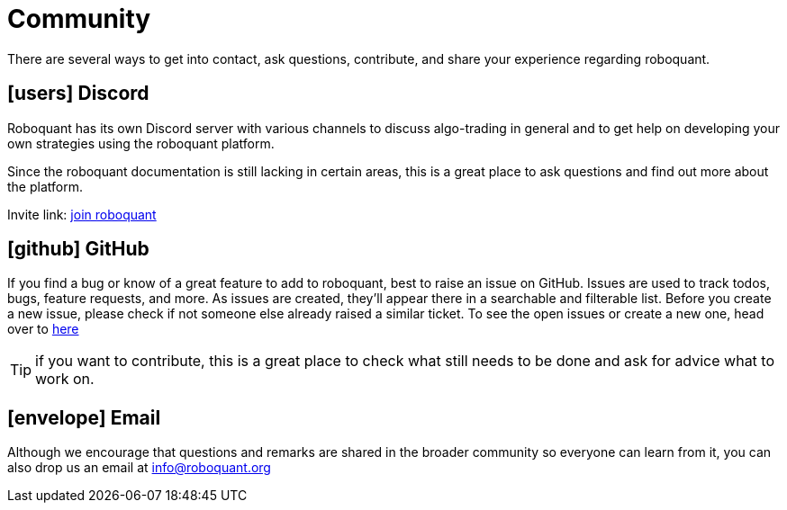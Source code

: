 = Community
:jbake-type: page
:jbake-status: published
:jbake-heading: testing leads to failure, and failure leads to understanding
:icons: font

There are several ways to get into contact, ask questions, contribute, and share your experience regarding roboquant.

== icon:users[1x] Discord
Roboquant has its own Discord server with various channels to discuss algo-trading in general and to get help on developing your own strategies using the roboquant platform.

Since the roboquant documentation is still lacking in certain areas, this is a great place to ask questions and find out more about the platform.

Invite link: https://discord.gg/Vt9wgNjSzw[join roboquant, window=_target]


== icon:github[1x] GitHub
If you find a bug or know of a great feature to add to roboquant, best to raise an issue on GitHub. Issues are used to track todos, bugs, feature requests, and more. As issues are created, they’ll appear there in a searchable and filterable list. Before you create a new issue, please check if not someone else already raised a similar ticket. To see the open issues or create a new one, head over to https://github.com/neurallayer/roboquant/issues[here]

TIP: if you want to contribute, this is a great place to check what still needs to be done and ask for advice what to work on.


== icon:envelope[1x] Email
Although we encourage that questions and remarks are shared in the broader community so everyone can learn from it, you can also drop us an email at mailto:info@roboquant.org[]
